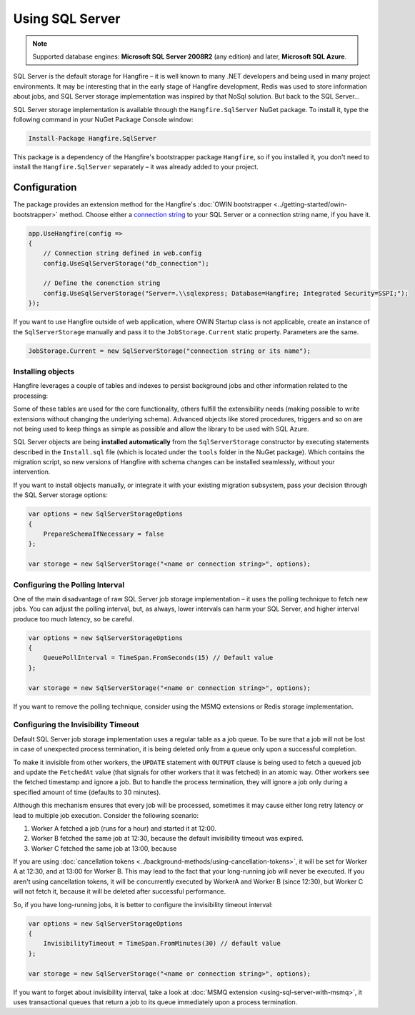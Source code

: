 Using SQL Server
=================

.. note::

   Supported database engines: **Microsoft SQL Server 2008R2** (any edition) and later, **Microsoft SQL Azure**.

SQL Server is the default storage for Hangfire – it is well known to many .NET developers and being used in many project environments. It may be interesting that in the early stage of Hangfire development, Redis was used to store information about jobs, and SQL Server storage implementation was inspired by that NoSql solution. But back to the SQL Server…

SQL Server storage implementation is available through the ``Hangfire.SqlServer`` NuGet package. To install it, type the following command in your NuGet Package Console window:

.. code-block:: powershell

   Install-Package Hangfire.SqlServer

This package is a dependency of the Hangfire's bootstrapper package ``Hangfire``, so if you installed it, you don't need to install the ``Hangfire.SqlServer`` separately – it was already added to your project.

Configuration
--------------

The package provides an extension method for the Hangfire's :doc:`OWIN bootstrapper <../getting-started/owin-bootstrapper>` method. Choose either a `connection string <https://www.connectionstrings.com/sqlconnection/>`_ to your SQL Server or a connection string name, if you have it.

.. code-block:: c#

   app.UseHangfire(config =>
   {
       // Connection string defined in web.config
       config.UseSqlServerStorage("db_connection");

       // Define the conenction string
       config.UseSqlServerStorage("Server=.\\sqlexpress; Database=Hangfire; Integrated Security=SSPI;");
   });

If you want to use Hangfire outside of web application, where OWIN Startup class is not applicable, create an instance of the ``SqlServerStorage`` manually and pass it to the ``JobStorage.Current`` static property. Parameters are the same.

.. code-block:: c#

   JobStorage.Current = new SqlServerStorage("connection string or its name");

Installing objects
~~~~~~~~~~~~~~~~~~~

Hangfire leverages a couple of tables and indexes to persist background jobs and other information related to the processing:

.. image:: sql-schema.png

Some of these tables are used for the core functionality, others fulfill the extensibility needs (making possible to write extensions without changing the underlying schema). Advanced objects like stored procedures, triggers and so on are not being used to keep things as simple as possible and allow the library to be used with SQL Azure.

SQL Server objects are being **installed automatically** from the ``SqlServerStorage`` constructor by executing statements described in the ``Install.sql`` file (which is located under the ``tools`` folder in the NuGet package). Which contains the migration script, so new versions of Hangfire with schema changes can be installed seamlessly, without your intervention.

If you want to install objects manually, or integrate it with your existing migration subsystem, pass your decision through the SQL Server storage options:

.. code-block:: c#

   var options = new SqlServerStorageOptions
   {
       PrepareSchemaIfNecessary = false
   };

   var storage = new SqlServerStorage("<name or connection string>", options);

Configuring the Polling Interval
~~~~~~~~~~~~~~~~~~~~~~~~~~~~~~~~~

One of the main disadvantage of raw SQL Server job storage implementation – it uses the polling technique to fetch new jobs. You can adjust the polling interval, but, as always, lower intervals can harm your SQL Server, and higher interval produce too much latency, so be careful. 

.. code-block:: c#

   var options = new SqlServerStorageOptions
   {
       QueuePollInterval = TimeSpan.FromSeconds(15) // Default value
   };

   var storage = new SqlServerStorage("<name or connection string>", options);

If you want to remove the polling technique, consider using the MSMQ extensions or Redis storage implementation.

Configuring the Invisibility Timeout
~~~~~~~~~~~~~~~~~~~~~~~~~~~~~~~~~~~~~

Default SQL Server job storage implementation uses a regular table as a job queue. To be sure that a job will not be lost in case of unexpected process termination, it is being deleted only from a queue only upon a successful completion. 

To make it invisible from other workers, the ``UPDATE`` statement with ``OUTPUT`` clause is being used to fetch a queued job and update the ``FetchedAt`` value (that signals for other workers that it was fetched) in an atomic way. Other workers see the fetched timestamp and ignore a job. But to handle the process termination, they will ignore a job only during a specified amount of time (defaults to 30 minutes).

Although this mechanism ensures that every job will be processed, sometimes it may cause either long retry latency or lead to multiple job execution. Consider the following scenario:

1. Worker A fetched a job (runs for a hour) and started it at 12:00.
2. Worker B fetched the same job at 12:30, because the default invisibility timeout was expired.
3. Worker C fetched the same job at 13:00, because 

If you are using :doc:`cancellation tokens <../background-methods/using-cancellation-tokens>`, it will be set for Worker A at 12:30, and at 13:00 for Worker B. This may lead to the fact that your long-running job will never be executed. If you aren't using cancellation tokens, it will be concurrently executed by WorkerA and Worker B (since 12:30), but Worker C will not fetch it, because it will be deleted after successful performance.

So, if you have long-running jobs, it is better to configure the invisibility timeout interval:

.. code-block:: c#

   var options = new SqlServerStorageOptions
   {
       InvisibilityTimeout = TimeSpan.FromMinutes(30) // default value
   };

   var storage = new SqlServerStorage("<name or connection string>", options);

If you want to forget about invisibility interval, take a look at :doc:`MSMQ extension <using-sql-server-with-msmq>`, it uses transactional queues that return a job to its queue immediately upon a process termination.